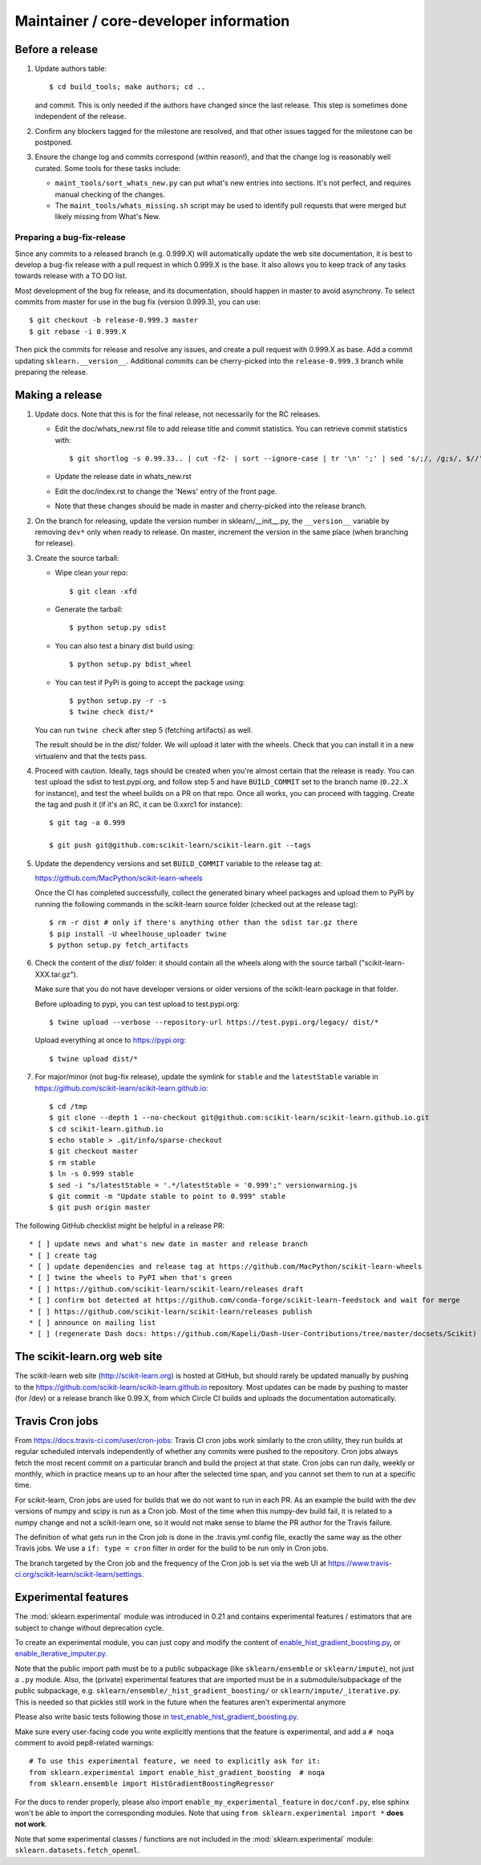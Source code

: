 Maintainer / core-developer information
========================================

Before a release
----------------

1. Update authors table::

    $ cd build_tools; make authors; cd ..

   and commit. This is only needed if the authors have changed since the last
   release. This step is sometimes done independent of the release.

2. Confirm any blockers tagged for the milestone are resolved, and that other
   issues tagged for the milestone can be postponed.

3. Ensure the change log and commits correspond (within reason!), and that the
   change log is reasonably well curated. Some tools for these tasks include:

   - ``maint_tools/sort_whats_new.py`` can put what's new entries into
     sections. It's not perfect, and requires manual checking of the changes.

   - The ``maint_tools/whats_missing.sh`` script may be used to identify pull
     requests that were merged but likely missing from What's New.

Preparing a bug-fix-release
...........................

Since any commits to a released branch (e.g. 0.999.X) will automatically update
the web site documentation, it is best to develop a bug-fix release with a pull
request in which 0.999.X is the base. It also allows you to keep track of any
tasks towards release with a TO DO list.

Most development of the bug fix release, and its documentation, should
happen in master to avoid asynchrony. To select commits from master for use in
the bug fix (version 0.999.3), you can use::

    $ git checkout -b release-0.999.3 master
    $ git rebase -i 0.999.X

Then pick the commits for release and resolve any issues, and create a pull
request with 0.999.X as base. Add a commit updating ``sklearn.__version__``.
Additional commits can be cherry-picked into the ``release-0.999.3`` branch
while preparing the release.

Making a release
----------------

1. Update docs. Note that this is for the final release, not necessarily for
   the RC releases.

   - Edit the doc/whats_new.rst file to add release title and commit
     statistics. You can retrieve commit statistics with::

        $ git shortlog -s 0.99.33.. | cut -f2- | sort --ignore-case | tr '\n' ';' | sed 's/;/, /g;s/, $//'

   - Update the release date in whats_new.rst

   - Edit the doc/index.rst to change the 'News' entry of the front page.

   - Note that these changes should be made in master and cherry-picked into
     the release branch.

2. On the branch for releasing, update the version number in
   sklearn/__init__.py, the ``__version__`` variable by removing ``dev*`` only
   when ready to release.
   On master, increment the version in the same place (when branching for
   release).

3. Create the source tarball:

   - Wipe clean your repo::

       $ git clean -xfd

   - Generate the tarball::

       $ python setup.py sdist

   - You can also test a binary dist build using::

       $ python setup.py bdist_wheel

   - You can test if PyPi is going to accept the package using::

       $ python setup.py -r -s
       $ twine check dist/*

   You can run ``twine check`` after step 5 (fetching artifacts) as well.

   The result should be in the `dist/` folder. We will upload it later
   with the wheels. Check that you can install it in a new virtualenv and
   that the tests pass.

4. Proceed with caution. Ideally, tags should be created when you're almost
   certain that the release is ready. You can test upload the sdist to
   test.pypi.org, and follow step 5 and have ``BUILD_COMMIT`` set to the
   branch name (``0.22.X`` for instance), and test the wheel builds on a PR on
   that repo. Once all works, you can proceed with tagging.
   Create the tag and push it (if it's an RC, it can be 0.xxrc1 for instance)::

    $ git tag -a 0.999

    $ git push git@github.com:scikit-learn/scikit-learn.git --tags

5. Update the dependency versions and set ``BUILD_COMMIT`` variable to the
   release tag at:

   https://github.com/MacPython/scikit-learn-wheels

   Once the CI has completed successfully, collect the generated binary wheel
   packages and upload them to PyPI by running the following commands in the
   scikit-learn source folder (checked out at the release tag)::

       $ rm -r dist # only if there's anything other than the sdist tar.gz there
       $ pip install -U wheelhouse_uploader twine
       $ python setup.py fetch_artifacts

6. Check the content of the `dist/` folder: it should contain all the wheels
   along with the source tarball ("scikit-learn-XXX.tar.gz").

   Make sure that you do not have developer versions or older versions of
   the scikit-learn package in that folder.

   Before uploading to pypi, you can test upload to test.pypi.org::

       $ twine upload --verbose --repository-url https://test.pypi.org/legacy/ dist/*

   Upload everything at once to https://pypi.org::

       $ twine upload dist/*

7. For major/minor (not bug-fix release), update the symlink for ``stable``
   and the ``latestStable`` variable in
   https://github.com/scikit-learn/scikit-learn.github.io::

       $ cd /tmp
       $ git clone --depth 1 --no-checkout git@github.com:scikit-learn/scikit-learn.github.io.git
       $ cd scikit-learn.github.io
       $ echo stable > .git/info/sparse-checkout
       $ git checkout master
       $ rm stable
       $ ln -s 0.999 stable
       $ sed -i "s/latestStable = '.*/latestStable = '0.999';" versionwarning.js
       $ git commit -m "Update stable to point to 0.999" stable
       $ git push origin master

The following GitHub checklist might be helpful in a release PR::

    * [ ] update news and what's new date in master and release branch
    * [ ] create tag
    * [ ] update dependencies and release tag at https://github.com/MacPython/scikit-learn-wheels
    * [ ] twine the wheels to PyPI when that's green
    * [ ] https://github.com/scikit-learn/scikit-learn/releases draft
    * [ ] confirm bot detected at https://github.com/conda-forge/scikit-learn-feedstock and wait for merge
    * [ ] https://github.com/scikit-learn/scikit-learn/releases publish
    * [ ] announce on mailing list
    * [ ] (regenerate Dash docs: https://github.com/Kapeli/Dash-User-Contributions/tree/master/docsets/Scikit)

The scikit-learn.org web site
-----------------------------

The scikit-learn web site (http://scikit-learn.org) is hosted at GitHub,
but should rarely be updated manually by pushing to the
https://github.com/scikit-learn/scikit-learn.github.io repository. Most
updates can be made by pushing to master (for /dev) or a release branch
like 0.99.X, from which Circle CI builds and uploads the documentation
automatically.

Travis Cron jobs
----------------

From `<https://docs.travis-ci.com/user/cron-jobs>`_: Travis CI cron jobs work
similarly to the cron utility, they run builds at regular scheduled intervals
independently of whether any commits were pushed to the repository. Cron jobs
always fetch the most recent commit on a particular branch and build the project
at that state. Cron jobs can run daily, weekly or monthly, which in practice
means up to an hour after the selected time span, and you cannot set them to run
at a specific time.

For scikit-learn, Cron jobs are used for builds that we do not want to run in
each PR. As an example the build with the dev versions of numpy and scipy is
run as a Cron job. Most of the time when this numpy-dev build fail, it is
related to a numpy change and not a scikit-learn one, so it would not make sense
to blame the PR author for the Travis failure.

The definition of what gets run in the Cron job is done in the .travis.yml
config file, exactly the same way as the other Travis jobs. We use a ``if: type
= cron`` filter in order for the build to be run only in Cron jobs.

The branch targeted by the Cron job and the frequency of the Cron job is set
via the web UI at https://www.travis-ci.org/scikit-learn/scikit-learn/settings.

Experimental features
---------------------

The :mod:`sklearn.experimental` module was introduced in 0.21 and contains
experimental features / estimators that are subject to change without
deprecation cycle.

To create an experimental module, you can just copy and modify the content of
`enable_hist_gradient_boosting.py
<https://github.com/scikit-learn/scikit-learn/blob/master/sklearn/experimental/enable_hist_gradient_boosting.py>`_,
or
`enable_iterative_imputer.py
<https://github.com/scikit-learn/scikit-learn/blob/master/sklearn/experimental/enable_iterative_imputer.py>`_.

Note that the public import path must be to a public subpackage (like
``sklearn/ensemble`` or ``sklearn/impute``), not just a ``.py`` module.
Also, the (private) experimental features that are imported must be in a
submodule/subpackage of the public subpackage, e.g.
``sklearn/ensemble/_hist_gradient_boosting/`` or
``sklearn/impute/_iterative.py``. This is needed so that pickles still work
in the future when the features aren't experimental anymore

Please also write basic tests following those in
`test_enable_hist_gradient_boosting.py
<https://github.com/scikit-learn/scikit-learn/blob/master/sklearn/experimental/tests/test_enable_hist_gradient_boosting.py>`_.

Make sure every user-facing code you write explicitly mentions that the feature
is experimental, and add a ``# noqa`` comment to avoid pep8-related warnings::

    # To use this experimental feature, we need to explicitly ask for it:
    from sklearn.experimental import enable_hist_gradient_boosting  # noqa
    from sklearn.ensemble import HistGradientBoostingRegressor

For the docs to render properly, please also import
``enable_my_experimental_feature`` in ``doc/conf.py``, else sphinx won't be
able to import the corresponding modules. Note that using ``from
sklearn.experimental import *`` **does not work**.

Note that some experimental classes / functions are not included in the
:mod:`sklearn.experimental` module: ``sklearn.datasets.fetch_openml``.
